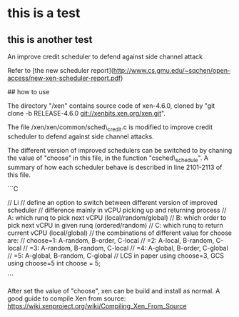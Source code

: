 * this is a test

** this is another test

# side_channel_defense

An improve credit scheduler to defend against side channel attack

Refer to [the new scheduler report](http://www.cs.gmu.edu/~sqchen/open-access/new-xen-scheduler-report.pdf)


## how to use

The directory "/xen" contains source code of xen-4.6.0, cloned by "git clone -b RELEASE-4.6.0 git://xenbits.xen.org/xen.git". 

The file /xen/xen/common/sched\_credit.c is modified to improve credit scheduler to defend against side channel attacks.

The different version of improved schedulers can be switched to by chaning the value of "choose" in this file, in the function "csched\_schedule". 
A summary of how each scheduler behave is described in line 2101-2113 of this file.

```C

    // Li
    // define an option to switch between different version of improved scheduler
    // difference mainly in vCPU picking up and returning process
    // A: which runq to pick next vCPU (local/random/global)
    // B: which order to pick next vCPU in given runq (ordered/random)
    // C: which runq to return current vCPU (local/global)
    // the combinations of different value for choose are:
    //  choose=1: A-random, B-order, C-local
    //        =2: A-local, B-random, C-local
    //        =3: A-random, B-random, C-local
    //        =4: A-global, B-order, C-global
    //        =5: A-global, B-random, C-global
    // LCS in paper using choose=3, GCS using choose=5
    int choose           = 5;

```

After set the value of "choose", xen can be build and install as normal.
A good guide to compile Xen from source: https://wiki.xenproject.org/wiki/Compiling_Xen_From_Source
